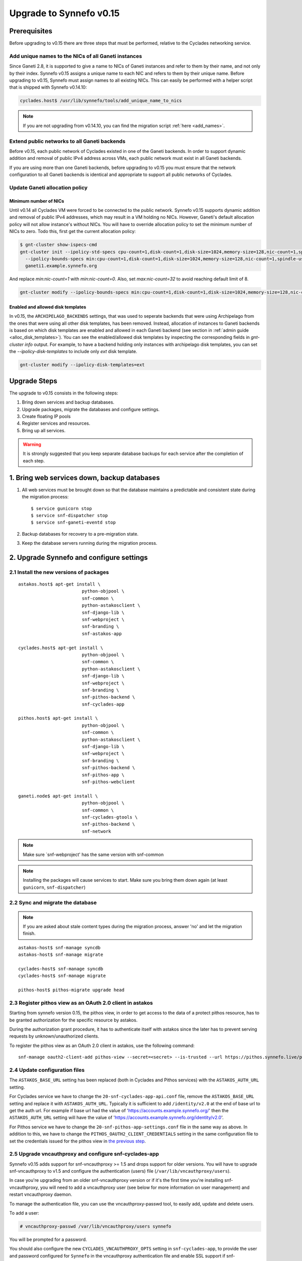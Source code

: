 Upgrade to Synnefo v0.15
^^^^^^^^^^^^^^^^^^^^^^^^

Prerequisites
==============

Before upgrading to v0.15 there are three steps that must be performed, relative
to the Cyclades networking service.

Add unique names to the NICs of all Ganeti instances
---------------------------------------------------

Since Ganeti 2.8, it is supported to give a name to NICs of Ganeti instances
and refer to them by their name, and not only by their index. Synnefo v0.15
assigns a unique name to each NIC and refers to them by their unique name.
Before upgrading to v0.15, Synnefo must assign names to all existing NICs.
This can easily be performed with a helper script that is shipped with Synnefo
v0.14.10:

.. code-block:: console

 cyclades.host$ /usr/lib/synnefo/tools/add_unique_name_to_nics

.. note:: If you are not upgrading from v0.14.10, you can find the migration
 script :ref:`here <add_names>`.


Extend public networks to all Ganeti backends
---------------------------------------------

Before v0.15, each public network of Cyclades existed in one of the Ganeti
backends. In order to support dynamic addition and removal of public IPv4
address across VMs, each public network must exist in all Ganeti backends.

If you are using more than one Ganeti backends, before upgrading to v0.15 you
must ensure that the network configuration to all Ganeti backends is identical
and appropriate to support all public networks of Cyclades.

Update Ganeti allocation policy
-------------------------------

Minimum number of NICs
``````````````````````

Until v0.14 all Cyclades VM were forced to be connected to the public network.
Synnefo v0.15 supports dynamic addition and removal of public IPv4 addresses,
which may result in a VM holding no NICs. However, Ganeti's default allocation
policy will not allow instance's without NICs. You will have to override
allocation policy to set the minimum number of NICs to zero. Todo this,
first get the current allocation policy:

.. code-block:: console

 $ gnt-cluster show-ispecs-cmd
 gnt-cluster init --ipolicy-std-specs cpu-count=1,disk-count=1,disk-size=1024,memory-size=128,nic-count=1,spindle-use=1
   --ipolicy-bounds-specs min:cpu-count=1,disk-count=1,disk-size=1024,memory-size=128,nic-count=1,spindle-use=1/max:cpu-count=8,disk-count=16,disk-size=1048576,memory-size=32768,nic-count=8,spindle-use=12
   ganeti1.example.synnefo.org

And replace `min:nic-count=1` with `min:nic-count=0`. Also, set
`max:nic-count=32` to avoid reaching default limit of 8.


.. code-block:: console

 gnt-cluster modify --ipolicy-bounds-specs min:cpu-count=1,disk-count=1,disk-size=1024,memory-size=128,nic-count=0,spindle-use=1/max:cpu-count=8,disk-count=16,disk-size=1048576,memory-size=32768,nic-count=32,spindle-use=12

Enabled and allowed disk templates
``````````````````````````````````

In v0.15, the ``ARCHIPELAGO_BACKENDS`` settings, that was used to seperate
backends that were using Archipelago from the ones that were using all other
disk templates, has been removed. Instead, allocation of instances to Ganeti
backends is based on which disk templates are enabled and allowed in each
Ganeti backend (see section in :ref:`admin guide <alloc_disk_templates>`).
You can see the enabled/allowed disk templates by inspecting
the corresponding fields in `gnt-cluster info` output. For example, to have
a backend holding only instances with archipelago disk templates, you can set
the `--ipolicy-disk-templates` to include only `ext` disk template.

.. code-block:: console

 gnt-cluster modify --ipolicy-disk-templates=ext

Upgrade Steps
=============

The upgrade to v0.15 consists in the following steps:

1. Bring down services and backup databases.

2. Upgrade packages, migrate the databases and configure settings.

3. Create floating IP pools

4. Register services and resources.

5. Bring up all services.

.. warning::

    It is strongly suggested that you keep separate database backups
    for each service after the completion of each step.

1. Bring web services down, backup databases
============================================

1. All web services must be brought down so that the database maintains a
   predictable and consistent state during the migration process::

    $ service gunicorn stop
    $ service snf-dispatcher stop
    $ service snf-ganeti-eventd stop

2. Backup databases for recovery to a pre-migration state.

3. Keep the database servers running during the migration process.


2. Upgrade Synnefo and configure settings
=========================================

2.1 Install the new versions of packages
----------------------------------------

::

    astakos.host$ apt-get install \
                            python-objpool \
                            snf-common \
                            python-astakosclient \
                            snf-django-lib \
                            snf-webproject \
                            snf-branding \
                            snf-astakos-app

    cyclades.host$ apt-get install \
                            python-objpool \
                            snf-common \
                            python-astakosclient \
                            snf-django-lib \
                            snf-webproject \
                            snf-branding \
                            snf-pithos-backend \
                            snf-cyclades-app

    pithos.host$ apt-get install \
                            python-objpool \
                            snf-common \
                            python-astakosclient \
                            snf-django-lib \
                            snf-webproject \
                            snf-branding \
                            snf-pithos-backend \
                            snf-pithos-app \
                            snf-pithos-webclient

    ganeti.node$ apt-get install \
                            python-objpool \
                            snf-common \
                            snf-cyclades-gtools \
                            snf-pithos-backend \
                            snf-network

.. note::

   Make sure `snf-webproject' has the same version with snf-common

.. note::

    Installing the packages will cause services to start. Make sure you bring
    them down again (at least ``gunicorn``, ``snf-dispatcher``)

2.2 Sync and migrate the database
---------------------------------

.. note::

   If you are asked about stale content types during the migration process,
   answer 'no' and let the migration finish.

::

    astakos-host$ snf-manage syncdb
    astakos-host$ snf-manage migrate

    cyclades-host$ snf-manage syncdb
    cyclades-host$ snf-manage migrate

    pithos-host$ pithos-migrate upgrade head

.. _pithos_view_registration:

2.3 Register pithos view as an OAuth 2.0 client in astakos
----------------------------------------------------------

Starting from synnefo version 0.15, the pithos view, in order to get access to
the data of a protect pithos resource, has to be granted authorization for the
specific resource by astakos.

During the authorization grant procedure, it has to authenticate itself with
astakos since the later has to prevent serving requests by unknown/unauthorized
clients.

To register the pithos view as an OAuth 2.0 client in astakos, use the
following command::

    snf-manage oauth2-client-add pithos-view --secret=<secret> --is-trusted --url https://pithos.synnefo.live/pithos/ui/view

2.4 Update configuration files
------------------------------

The ``ASTAKOS_BASE_URL`` setting has been replaced (both in Cyclades and
Pithos services) with the ``ASTAKOS_AUTH_URL`` setting.

For Cyclades service we have to change the ``20-snf-cyclades-app-api.conf``
file, remove the ``ASTAKOS_BASE_URL`` setting and replace it with
``ASTAKOS_AUTH_URL``. Typically it is sufficient to add ``/identity/v2.0``
at the end of base url to get the auth url. For example if base url had the
value of 'https://accounts.example.synnefo.org/' then the ``ASTAKOS_AUTH_URL``
setting will have the value of
'https://accounts.example.synnefo.org/identity/v2.0'.

For Pithos service we have to change the ``20-snf-pithos-app-settings.conf``
file in the same way as above. In addition to this, we have to change the
``PITHOS_OAUTH2_CLIENT_CREDENTIALS`` setting in the same configuration file
to set the credentials issued for the pithos view in `the previous step`__.

__ pithos_view_registration_


2.5 Upgrade vncauthproxy and configure snf-cyclades-app
-------------------------------------------------------

Synnefo v0.15 adds support for snf-vncauthproxy >= 1.5 and drops support for
older versions. You will have to upgrade snf-vncauthproxy to v1.5 and
configure the authentication (users) file (``/var/lib/vncauthproxy/users``).

In case you're upgrading from an older snf-vncauthproxy version or if it's the
first time you're installing snf-vncauthproxy, you will need to add a
vncauthproxy user (see below for more information on user management) and
restart vncauthproxy daemon.

To manage the authentication file, you can use the vncauthproxy-passwd tool,
to easily add, update and delete users.

To add a user:

.. code-block:: console

    # vncauthproxy-passwd /var/lib/vncauthproxy/users synnefo

You will be prompted for a password.

You should also configure the new ``CYCLADES_VNCAUTHPROXY_OPTS`` setting in
``snf-cyclades-app``, to provide the user and password configured for
``Synnefo`` in the vncauthproxy authentication file and enable SSL support if
snf-vncauthproxy is configured to run with SSL enabled for the control socket.

.. warning:: The vncauthproxy daemon requires a restart for the changes in the
 authentication file to take effect.

.. warning:: If you fail to provide snf-vncauthproxy with a valid
 authentication file, or in case the configuration of vncauthproxy and the
 vncauthproxy snf-cyclades-app settings don't match (ie not having SSL enabled
 on both), VNC console access will not be functional.

Finally, snf-vncauthproxy-1.5 adds a dedicated user and group to be used by the
vncauthproxy daemon. The Debian default file has changed accordingly (``CHUID``
option in ``/etc/default/vncauthproxy``). The Debian default file now also
includes a ``DAEMON_OPTS`` variable which is used to pass any necessary / extra
options to the vncauthproxy daemon. In case you're ugprading from an older
version of vncauthproxy, you should make sure to 'merge' the new default file
with the older one.

Check the `documentation
<http://www.synnefo.org/docs/snf-vncauthproxy/latest/index.html>`_ of
snf-vncauthproxy for more information on upgrading to version 1.5.

2.6 Stats configuration
-----------------------

snf-cyclades-gtools comes with a collectd plugin to collect CPU and network
stats for Ganeti VMs and an example collectd configuration. snf-stats-app is a
Django (snf-webproject) app that serves the VM stats graphsmm by reading the VM
stats (from RRD files) and serves graphs.

To enable / deploy VM stats collecting and snf-stats-app see the relevant
documentation in the :ref:`admin guide <admin-guide-stats>`.

If you were using collectd to collect VM stats on Debian squeeze and you are
upgrading to Wheezy, you will need to upgrade your RRD files. Follow the
instructions on the collectd v4-to-v5 migration `guide
<https://collectd.org/wiki/index.php/V4_to_v5_migration_guide>`_.
You will proabably just need to run the `migration script
<https://collectd.org/wiki/index.php/V4_to_v5_migration_guide#Migration_script>`_
provided.

If you were using a previous version of snf-stats-app, you should also make
sure to set the ``STATS_BASE_URL`` setting in ``20-snf-stats-app-settings.conf``
to match your deployment and change the graph URL settings in
``20-snf-cyclades-app-api.conf`` accordingly.

v0.15 has also introduced the ``CYCLADES_STATS_SECRET_KEY`` and
``STATS_SECRET_KEY`` settings. ``CYCLADES_STATS_SECRET_KEY`` in
``20-snf-cyclades-app-api.conf`` is used by Cyclades to encrypt the instance id
/ hostname  in the URLs serving the VM stats. You should set it to a random
value / string and make sure that it's the same as the ``STATS_SECRET_KEY``
setting (used to decrypt the instance hostname) in
``20-snf-stats-settings.conf`` on your Stats host.

2.7 Shibboleth configuration updates
------------------------------------

.. note::

  Skip this step unless you have ``shibboleth`` enabled in astakos
  ``IM_MODULES`` setting.

As of v0.15 astakos uses the ``REMOTE_USER`` header provided by apache's
``mod_shib2`` service in order to resolve the unique identifier which is used to
associate a shibboleth account to a local astakos user. Prior to this version
astakos adhered to the presence of the ``MOD_SHIB_EPPN`` header which although
safe enough on most of the ``SP`` deployment scenarios, it may cause issues in
certain cases, such as global wide IdP support or inability of supported IdPs
to release the ``eduPersonPrincipalName`` attribute. The ``REMOTE_USER`` header
can be set by administrators to match any of the available shibboleth
attributes.

If ``EPPN`` matches the service provider needs and you want to continue using
it as the unique identifier, you need to ensure that the ``REMOTE_USER``
attribute is set to ``eppn`` in the ``mod_shib2`` config file located at
``/etc/shibboleth/shibboleth2.xml`` 

.. code-block:: xml

    <!-- The ApplicationDefaults element is where most of Shibboleth's SAML bits are defined. -->
    <ApplicationDefaults entityID="https://sp.example.org/shibboleth" REMOTE_USER="eppn">

Otherwise, if ``EPPN`` doesn't suit the requirements for your ``SP``
deployment, change the ``REMOTE_USER`` attribute as required e.g.:

.. code-block:: xml

    <!-- The ApplicationDefaults element is where most of Shibboleth's SAML bits are defined. -->
    <ApplicationDefaults entityID="https://sp.example.org/shibboleth" REMOTE_USER="persistent-nameid persistent-id targeted-id">

and restart the ``shibd`` service:

.. code-block:: console

  $ service shibd restart

**notice** that every time you alter the ``REMOTE_USER`` attribute, all
existing shibboleth enabled astakos users will be invalidated and no longer be
able to login to their existing account using shibboleth. Specifically for the
case of switching from *eppn* to another attribute, astakos is able to prevent
invalidation and automatically migrate existing *eppn* accounts. In order to do
that, set the ``ASTAKOS_SHIBBOLETH_MIGRATE_EPPN`` setting to ``True`` in
``20-snf-astakos-app-settings.conf`` configuration file. Now every time an
existing *eppn* user logs in using shibboleth, astakos will update the associated 
*eppn* identifier to the contents of the ``REMOTE_USER`` header.

.. warning::
  
  IdPs should keep releasing the ``EPPN`` attribute in order for the migration
  to work.

3. Create floating IP pools
===========================

Synnefo v0.15 introduces floating IPs, which are public IPv4 addresses that can
dynamically be added/removed to/from VMs and are quotable via the
'cyclades.floating_ip' resource. Connecting a VM to a public network is only
allowed if the user has firstly created a floating IP from this network.

Floating IPs are created from networks that are marked as Floating IP pools.
Creation of floating IP pools is done with the `snf-manage network-create`
command using the `--floating-ip-pool` option.

Existing networks can be converted to floating IPs using `network-modify`
command:

.. code-block:: console

  snf-manage network-modify --floating-ip-pool=True <network_ID>

Already allocated public IPv4 addresses are not automatically converted to
floating IPs. Existing VMs can keep their IPv4 addresses which will be
automatically be released when these VMs will be destroyed. In order to
convert existing public IPs to floating IPs run the following command:

.. code-block:: console

 cyclades.host$ /usr/lib/synnefo/tools/update_to_floating_ips

or for just one network:

.. code-block:: console

 cyclades.host$ /usr/lib/synnefo/tools/update_to_floating_ips --network-id=<network_ID>

4. Register services and resources
==================================

4.1 Re-register service and resource definitions
------------------------------------------------

You will need to register again all Synnefo components, updating the
service and resource definitions. On the astakos node, run::

    astakos-host$ snf-component-register

This will detect that the Synnefo components are already registered and ask
to re-register. Answer positively. You need to enter the base URL and the UI
URL for each component, just like during the initial registration.

.. note::

   You can run ``snf-manage component-list -o name,ui_url`` to inspect the
   current registered UI URL. In the default installation, the base URL can
   be found by stripping ``/ui`` from the UI URL.

The meaning of resources ``cyclades.cpu`` and ``cyclades.ram`` has changed:
they now denote the number of CPUs and, respectively, RAM of *active* VMs
rather than all VMs. To represent total CPUs and total RAM, as previously,
new resources ``cyclades.total_cpu`` and ``cyclades.total_ram`` are
introduced. We now also control the usage of floating IPs through resource
``cyclades.floating_ip``.

4.2 Tweek resource settings
---------------------------

New resources (``cyclades.total_cpu``, ``cyclades.total_ram``, and
``cyclades.floating_ip``) are registered with infinite default base quota.
You will probably need to restrict them, especially
``cyclades.floating_ip``. In order to change the default for all *future*
users, for instance restricting floating IPs to 2, run::

    astakos-host$ snf-manage resource-modify cyclades.floating_ip --default-quota 2

Note that this command does not affect *existing* users any more. They can
still have infinite floating IPs. You can update base quota of existing
users in bulk, possibly excluding some users, with::

    astakos-host$ snf-manage user-modify --all --base-quota cyclades.floating_ip 2 --exclude uuid1,uuid2

.. note::

   You can inspect base quota with ``snf-manage quota-list`` before applying
   any changes, for example::

     # Get users with cyclades.vm base quota that differ from the default value
     astakos-host$ snf-manage quota-list --with-custom=True --filter-by "resource=cyclades.vm"

     # Get users with cyclades.vm base quota greater than 3
     astakos-host$ snf-manage quota-list --filter-by "resource=cyclades.vm,base_quota>3"

It is now possible to control whether a resource is visible for the users
through the API or the UI. Note that the system always checks resource
quota, regardless of their visibility. By default, ``cyclades.total_cpu``,
``cyclades.total_ram`` and ``astakos.pending_app`` are not visible. You can
change this behavior with::

    astakos-host$ snf-manage resource-modify <resource> --api-visible=True (or --ui-visible=True)

4.3 Update the Quotaholder
--------------------------

To update quota for all new or modified Cyclades resources, bring up Astakos::

    astakos-host$ service gunicorn start

and run on the Cyclades node::

   cyclades-host$ snf-manage reconcile-resources-cyclades --fix --force


5. Bring all services up
========================

After the upgrade is finished, we bring up all services:

.. code-block:: console

    astakos.host  # service gunicorn start
    cyclades.host # service gunicorn start
    pithos.host   # service gunicorn start

    cyclades.host # service snf-dispatcher start
